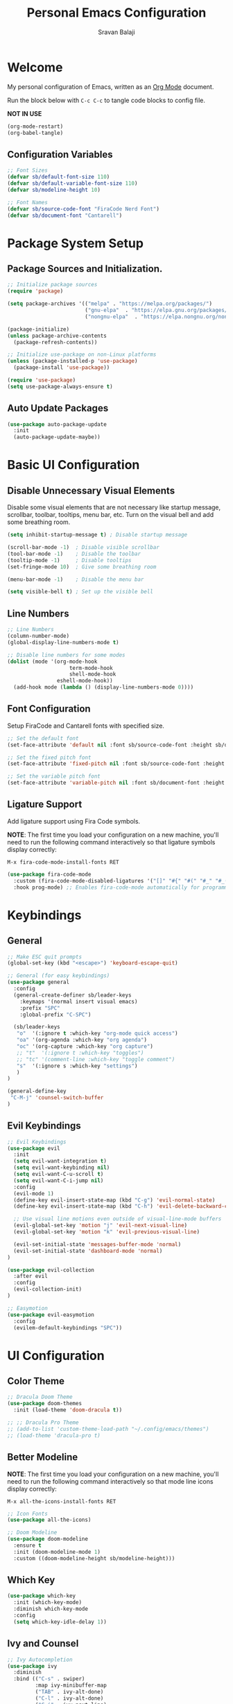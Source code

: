 #+title: Personal Emacs Configuration
#+author: Sravan Balaji
#+auto_tangle: t

* Welcome

  My personal configuration of Emacs, written as an [[https://orgmode.org][Org Mode]] document.

  Run the block below with ~C-c C-c~ to tangle code blocks to config file.

  *NOT IN USE*
#+begin_src emacs-lisp :tangle no
  (org-mode-restart)
  (org-babel-tangle)
#+end_src

** Configuration Variables

#+begin_src emacs-lisp :tangle init.el
  ;; Font Sizes
  (defvar sb/default-font-size 110)
  (defvar sb/default-variable-font-size 110)
  (defvar sb/modeline-height 10)

  ;; Font Names
  (defvar sb/source-code-font "FiraCode Nerd Font")
  (defvar sb/document-font "Cantarell")
#+end_src

* Package System Setup

** Package Sources and Initialization.

#+begin_src emacs-lisp :tangle init.el
  ;; Initialize package sources
  (require 'package)

  (setq package-archives '(("melpa" . "https://melpa.org/packages/")
                           ("gnu-elpa"  . "https://elpa.gnu.org/packages/")
                           ("nongnu-elpa"  . "https://elpa.nongnu.org/nongnu/")))

  (package-initialize)
  (unless package-archive-contents
    (package-refresh-contents))

  ;; Initialize use-package on non-Linux platforms
  (unless (package-installed-p 'use-package)
    (package-install 'use-package))

  (require 'use-package)
  (setq use-package-always-ensure t)
#+end_src

** Auto Update Packages

#+begin_src emacs-lisp :tangle init.el
  (use-package auto-package-update
    :init
    (auto-package-update-maybe))
#+end_src

* Basic UI Configuration

** Disable Unnecessary Visual Elements

Disable some visual elements that are not necessary like startup message, scrollbar, toolbar, tooltips, menu bar, etc.
Turn on the visual bell and add some breathing room.

#+begin_src emacs-lisp :tangle init.el
  (setq inhibit-startup-message t) ; Disable startup message

  (scroll-bar-mode -1)  ; Disable visible scrollbar
  (tool-bar-mode -1)    ; Disable the toolbar
  (tooltip-mode -1)     ; Disable tooltips
  (set-fringe-mode 10)  ; Give some breathing room

  (menu-bar-mode -1)    ; Disable the menu bar

  (setq visible-bell t) ; Set up the visible bell
#+end_src

** Line Numbers

#+begin_src emacs-lisp :tangle init.el
  ;; Line Numbers
  (column-number-mode)
  (global-display-line-numbers-mode t)

  ;; Disable line numbers for some modes
  (dolist (mode '(org-mode-hook
                      term-mode-hook
                      shell-mode-hook
                  eshell-mode-hook))
    (add-hook mode (lambda () (display-line-numbers-mode 0))))
#+end_src

** Font Configuration

Setup FiraCode and Cantarell fonts with specified size.

#+begin_src emacs-lisp :tangle init.el
  ;; Set the default font
  (set-face-attribute 'default nil :font sb/source-code-font :height sb/default-font-size)

  ;; Set the fixed pitch font
  (set-face-attribute 'fixed-pitch nil :font sb/source-code-font :height sb/default-font-size)

  ;; Set the variable pitch font
  (set-face-attribute 'variable-pitch nil :font sb/document-font :height sb/default-font-size :weight 'regular)
#+end_src

** Ligature Support

Add ligature support using Fira Code symbols.

*NOTE*: The first time you load your configuration on a new machine, you'll need to run the following command interactively so that ligature symbols display correctly:

~M-x fira-code-mode-install-fonts RET~

#+begin_src emacs-lisp :tangle init.el
  (use-package fira-code-mode
    :custom (fira-code-mode-disabled-ligatures '("[]" "#{" "#(" "#_" "#_(" "x")) ;; List of ligatures to turn off
    :hook prog-mode) ;; Enables fira-code-mode automatically for programming major modes
#+end_src

* Keybindings

** General

#+begin_src emacs-lisp :tangle init.el
  ;; Make ESC quit prompts
  (global-set-key (kbd "<escape>") 'keyboard-escape-quit)

  ;; General (for easy keybindings)
  (use-package general
    :config
    (general-create-definer sb/leader-keys
      :keymaps '(normal insert visual emacs)
      :prefix "SPC"
      :global-prefix "C-SPC")

    (sb/leader-keys
     "o"  '(:ignore t :which-key "org-mode quick access")
     "oa" '(org-agenda :which-key "org agenda")
     "oc" '(org-capture :which-key "org capture")
     ;; "t"  '(:ignore t :which-key "toggles")
     ;; "tc" '(comment-line :which-key "toggle comment")
     "s"  '(:ignore s :which-key "settings")
     )
  )

  (general-define-key
   "C-M-j" 'counsel-switch-buffer
  )
#+end_src

** Evil Keybindings

#+begin_src emacs-lisp :tangle init.el
  ;; Evil Keybindings
  (use-package evil
    :init
    (setq evil-want-integration t)
    (setq evil-want-keybinding nil)
    (setq evil-want-C-u-scroll t)
    (setq evil-want-C-i-jump nil)
    :config
    (evil-mode 1)
    (define-key evil-insert-state-map (kbd "C-g") 'evil-normal-state)
    (define-key evil-insert-state-map (kbd "C-h") 'evil-delete-backward-char-and-join)

    ;; Use visual line motions even outside of visual-line-mode buffers
    (evil-global-set-key 'motion "j" 'evil-next-visual-line)
    (evil-global-set-key 'motion "k" 'evil-previous-visual-line)

    (evil-set-initial-state 'messages-buffer-mode 'normal)
    (evil-set-initial-state 'dashboard-mode 'normal)
  )

  (use-package evil-collection
    :after evil
    :config
    (evil-collection-init)
  )

  ;; Easymotion
  (use-package evil-easymotion
    :config
    (evilem-default-keybindings "SPC"))
#+end_src

* UI Configuration

** Color Theme

#+begin_src emacs-lisp :tangle init.el
  ;; Dracula Doom Theme
  (use-package doom-themes
    :init (load-theme 'doom-dracula t))

  ;; ;; Dracula Pro Theme
  ;; (add-to-list 'custom-theme-load-path "~/.config/emacs/themes")
  ;; (load-theme 'dracula-pro t)
#+end_src
** Better Modeline

*NOTE*: The first time you load your configuration on a new machine, you'll need to run the following command interactively so that mode line icons display correctly:

~M-x all-the-icons-install-fonts RET~

#+begin_src emacs-lisp :tangle init.el
  ;; Icon Fonts
  (use-package all-the-icons)

  ;; Doom Modeline
  (use-package doom-modeline
    :ensure t
    :init (doom-modeline-mode 1)
    :custom ((doom-modeline-height sb/modeline-height)))
#+end_src

** Which Key

#+begin_src emacs-lisp :tangle init.el
  (use-package which-key
    :init (which-key-mode)
    :diminish which-key-mode
    :config
    (setq which-key-idle-delay 1))
#+end_src

** Ivy and Counsel

#+begin_src emacs-lisp :tangle init.el
  ;; Ivy Autocompletion
  (use-package ivy
    :diminish
    :bind (("C-s" . swiper)
           :map ivy-minibuffer-map
           ("TAB" . ivy-alt-done)
           ("C-l" . ivy-alt-done)
           ("C-j" . ivy-next-line)
           ("C-k" . ivy-previous-line)
           :map ivy-switch-buffer-map
           ("C-k" . ivy-previous-line)
           ("C-l" . ivy-done)
           ("C-d" . ivy-switch-buffer-kill)
           :map ivy-reverse-i-search-map
           ("C-k" . ivy-previous-line)
           ("C-d" . ivy-reverse-i-search-kill))
    :config
    (ivy-mode 1))

  ;; Ivy Rich
  (use-package ivy-rich
    :init
    (ivy-rich-mode 1))

  ;; Counsel
  (use-package counsel
    :bind (("C-M-j" . 'counsel-switch-buffer)
           :map minibuffer-local-map
           ("C-r" . 'counsel-minibuffer-history))
    :config
    (counsel-mode 1))

  (sb/leader-keys
    "st" '(counsel-load-theme :which-key "choose theme"))
#+end_src

** Helpful Help Commands

#+begin_src emacs-lisp :tangle init.el
  ;; Helpful
  (use-package helpful
    :custom
    (counsel-describe-function-function #'helpful-callable)
    (counsel-describe-variable-function #'helpful-variable)
    :bind
    ([remap describe-function] . counsel-describe-function)
    ([remap describe-command] . helpful-command)
    ([remap describe-variable] . counsel-describe-variable)
    ([remap describe-key] . helpful-key))
#+end_src

** Text Scaling

Use Hydra to design a transient key binding for quickly adjusting the scale of the text on screen.

#+begin_src emacs-lisp :tangle init.el
  ;; Hydra
  (use-package hydra)

  (defhydra hydra-text-scale (:timeout 4)
    "scale text"
    ("j" text-scale-increase "in")
    ("k" text-scale-decrease "out")
    ("f" nil "finished" :exit t)
  )

  (sb/leader-keys
    "ss" '(hydra-text-scale/body :which-key "scale text"))
#+end_src

** Highlight Indent Guides

#+begin_src emacs-lisp :tangle init.el
  (use-package highlight-indent-guides
    :hook (prog-mode . highlight-indent-guides-mode)
    :hook (text-mode . highlight-indent-guides-mode)
    :init
    (setq highlight-indent-guides-method 'fill)
    (setq highlight-indent-guides-responsive 'stack)
    (setq highlight-indent-guides-delay 0))
#+end_src

* Org Mode

** Better Font Faces

#+begin_src emacs-lisp :tangle init.el
  (defun sb/org-font-setup ()
    ;; ;; Replace list hyphen with dot
    ;; (font-lock-add-keywords 'org-mode
    ;;                         '(("^ *\\([-]\\) "
    ;;                            (0 (prog1 () (compose-region (match-beginning 1) (match-end 1) "•"))))))

    ;; Set faces for heading levels
    (dolist (face '((org-level-1 . 1.2)
                    (org-level-2 . 1.1)
                    (org-level-3 . 1.05)
                    (org-level-4 . 1.0)
                    (org-level-5 . 1.1)
                    (org-level-6 . 1.1)
                    (org-level-7 . 1.1)
                    (org-level-8 . 1.1)))
      (set-face-attribute (car face) nil :font "Cantarell" :weight 'regular :height (cdr face)))

    ;; Ensure that anything that should be fixed-pitch in Org files appears that way
    (set-face-attribute 'org-block nil :foreground nil :inherit 'fixed-pitch)
    (set-face-attribute 'org-code nil   :inherit '(shadow fixed-pitch))
    (set-face-attribute 'org-table nil   :inherit '(shadow fixed-pitch))
    (set-face-attribute 'org-verbatim nil :inherit '(shadow fixed-pitch))
    (set-face-attribute 'org-special-keyword nil :inherit '(font-lock-comment-face fixed-pitch))
    (set-face-attribute 'org-meta-line nil :inherit '(font-lock-comment-face fixed-pitch))
    (set-face-attribute 'org-checkbox nil :inherit 'fixed-pitch))
#+end_src

** Main Config

#+begin_src emacs-lisp :tangle init.el
  (defun sb/org-mode-setup ()
    (org-indent-mode)
    (variable-pitch-mode 1)
    (auto-fill-mode 0)
    (visual-line-mode 1)
    (setq evil-auto-indent nil))

  (use-package org
    :hook (org-mode . sb/org-mode-setup)
    :config
    ;; Change elipsis to down arrow
    (setq org-ellipsis " ▾")

    ;; Org Agenda Settings
    (setq org-agenda-start-with-log-mode t)
    (setq org-log-done 'time)
    (setq org-log-into-drawer t)

    ;; Org Agenda Files
    (setq org-agenda-files
          '(
            "~/OrgFiles/Tasks.org"
            ;; "~/OrgFiles/Habits.org"
            ;; "~/OrgFiles/Birthdays.org"
           )
    )

    ;; Org Habit Tracker
    (require 'org-habit)
    (add-to-list 'org-modules 'org-habit)
    (setq org-habit-graph-column 60)

    ;; Org TODO Keywords
    (setq org-todo-keywords
      '((sequence "TODO(t)" "NEXT(n)" "|" "DONE(d!)")
        (sequence "BACKLOG(b)" "PLAN(p)" "READY(r)" "ACTIVE(a)" "REVIEW(v)" "WAIT(w@/!)" "HOLD(h)" "|" "COMPLETED(c)" "CANC(k@)")))

    ;; ;; Move tasks between documents
    ;; (setq org-refile-targets
    ;;   '(("Archive.org" :maxlevel . 1)
    ;;     ("Tasks.org" :maxlevel . 1)))

    ;; ;; Save Org buffers after refiling!
    ;; (advice-add 'org-refile :after 'org-save-all-org-buffers)

    ;; ;; Org Tags
    ;; (setq org-tag-alist
    ;;   '((:startgroup)
    ;;      ; Put mutually exclusive tags here
    ;;      (:endgroup)
    ;;      ("@errand" . ?E)
    ;;      ("@home" . ?H)
    ;;      ("@work" . ?W)
    ;;      ("agenda" . ?a)
    ;;      ("planning" . ?p)
    ;;      ("publish" . ?P)
    ;;      ("batch" . ?b)
    ;;      ("note" . ?n)
    ;;      ("idea" . ?i)))

    ;; Configure custom agenda views
    (setq org-agenda-custom-commands
     '(("d" "Dashboard"
       ((agenda "" ((org-deadline-warning-days 7)))
        (todo "NEXT"
          ((org-agenda-overriding-header "Next Tasks")))
        (tags-todo "agenda/ACTIVE" ((org-agenda-overriding-header "Active Projects")))))

      ("n" "Next Tasks"
       ((todo "NEXT"
          ((org-agenda-overriding-header "Next Tasks")))))

      ;; ("W" "Work Tasks" tags-todo "+work-email")

      ;; ;; Low-effort next actions
      ;; ("e" tags-todo "+TODO=\"NEXT\"+Effort<15&+Effort>0"
      ;;  ((org-agenda-overriding-header "Low Effort Tasks")
      ;;   (org-agenda-max-todos 20)
      ;;   (org-agenda-files org-agenda-files)))

      ("w" "Workflow Status"
       ((todo "WAIT"
              ((org-agenda-overriding-header "Waiting on External")
               (org-agenda-files org-agenda-files)))
        (todo "REVIEW"
              ((org-agenda-overriding-header "In Review")
               (org-agenda-files org-agenda-files)))
        (todo "PLAN"
              ((org-agenda-overriding-header "In Planning")
               (org-agenda-todo-list-sublevels nil)
               (org-agenda-files org-agenda-files)))
        (todo "BACKLOG"
              ((org-agenda-overriding-header "Project Backlog")
               (org-agenda-todo-list-sublevels nil)
               (org-agenda-files org-agenda-files)))
        (todo "READY"
              ((org-agenda-overriding-header "Ready for Work")
               (org-agenda-files org-agenda-files)))
        (todo "ACTIVE"
              ((org-agenda-overriding-header "Active Projects")
               (org-agenda-files org-agenda-files)))
        (todo "COMPLETED"
              ((org-agenda-overriding-header "Completed Projects")
               (org-agenda-files org-agenda-files)))
        (todo "CANC"
              ((org-agenda-overriding-header "Cancelled Projects")
               (org-agenda-files org-agenda-files)))))))

    ;; Org Capture Templates
    (setq org-capture-templates
      `(("t" "Tasks / Projects")
        ("tt" "Task" entry (file+olp "~/OrgFiles/Tasks.org" "Inbox")
             "* TODO %?\n  %U\n  %a\n  %i" :empty-lines 1)

        ("j" "Journal Entries")
        ("jj" "Journal" entry
             (file+olp+datetree "~/OrgFiles/Journal.org")
             "\n* %<%I:%M %p> - Journal :journal:\n\n%?\n\n"
             ;; ,(dw/read-file-as-string "~/Notes/Templates/Daily.org")
             :clock-in :clock-resume
             :empty-lines 1)
        ("jm" "Meeting" entry
             (file+olp+datetree "~/OrgFiles/Journal.org")
             "* %<%I:%M %p> - %a :meetings:\n\n%?\n\n"
             :clock-in :clock-resume
             :empty-lines 1)

        ;; ("w" "Workflows")
        ;; ("we" "Checking Email" entry (file+olp+datetree "~/OrgFiles/Journal.org")
        ;;      "* Checking Email :email:\n\n%?" :clock-in :clock-resume :empty-lines 1)

        ;; ("m" "Metrics Capture")
        ;; ("mw" "Weight" table-line (file+headline "~/OrgFiles/Metrics.org" "Weight")
        ;;  "| %U | %^{Weight} | %^{Notes} |" :kill-buffer t)
       )
    )

    ;; ;; Keybinding for going directly to journal entry
    ;; (define-key global-map (kbd "C-c j")
    ;;   (lambda () (interactive) (org-capture nil "jj")))

    (sb/org-font-setup))
#+end_src

** Heading Bullets

#+begin_src emacs-lisp :tangle init.el
  (use-package org-bullets
    :after org
    :hook (org-mode . org-bullets-mode)
    :custom
    (org-bullets-bullet-list '("◉" "○" "●" "○" "●" "○" "●")))
#+end_src

** Center Org Buffers

*NOT IN USE*
#+begin_src emacs-lisp :tangle no
  (defun sb/org-mode-visual-fill ()
    (setq visual-fill-column-width 100
          visual-fill-column-center-text t)
    (visual-fill-column-mode 1))

  (use-package visual-fill-column
    :hook (org-mode . sb/org-mode-visual-fill))
#+end_src

** Configure Babel Languages

#+begin_src emacs-lisp :tangle init.el
  (org-babel-do-load-languages
    'org-babel-load-languages
    '((emacs-lisp . t)
      (makefile . t)
      (python . t)))

  (push '("conf-unix" . conf-unix) org-src-lang-modes)
#+end_src

** Structure Templates

#+begin_src emacs-lisp :tangle init.el
  ;; This is needed as of Org 9.2
  (require 'org-tempo)

  (add-to-list 'org-structure-template-alist '("sh" . "src shell"))
  (add-to-list 'org-structure-template-alist '("el" . "src emacs-lisp"))
  (add-to-list 'org-structure-template-alist '("py" . "src python"))
  (add-to-list 'org-structure-template-alist '("hs" . "src haskell"))
  (add-to-list 'org-structure-template-alist '("cf" . "src config"))
#+end_src

** Auto-Tangle

Automatically tangle code blocks in file everytime it is saved.
Add ~#+auto_tangle: t~ to the org document to enable this.

#+begin_src emacs-lisp :tangle init.el
  (use-package org-auto-tangle
    :defer t
    :hook (org-mode . org-auto-tangle-mode))
#+end_src

* Development

** Commenting

#+begin_src emacs-lisp :tangle init.el
  (use-package evil-nerd-commenter
    :bind ("M-/" . evilnc-comment-or-uncomment-lines))
#+end_src

** Languages

*** Language Modes

**** Fish Shell

#+begin_src emacs-lisp :tangle init.el
  (use-package fish-mode)
#+end_src

**** Git Attributes 

#+begin_src emacs-lisp :tangle init.el
  (use-package gitattributes-mode)
#+end_src

**** Git Config 

#+begin_src emacs-lisp :tangle init.el
  (use-package gitconfig-mode)
#+end_src

**** Git Ignore 

#+begin_src emacs-lisp :tangle init.el
  (use-package gitignore-mode)
#+end_src

**** Haskell

#+begin_src emacs-lisp :tangle init.el
  (use-package haskell-mode)
#+end_src

**** Vimrc

#+begin_src emacs-lisp :tangle init.el
  (use-package vimrc-mode)
#+end_src

**** C/C++

#+begin_src emacs-lisp :tangle init.el
  (use-package cc-mode)
#+end_src

*** Language Servers

#+begin_src emacs-lisp :tangle init.el
  (defun sb/lsp-mode-setup ()
    (setq lsp-headerline-breadcrumb-segments '(path-up-to-project file symbols))
    (lsp-headerline-breadcrumb-mode))

  (use-package lsp-mode
    :commands (lsp lsp-deferred)
    :hook (lsp-mode . sb/lsp-mode-setup)
    :init
    (setq lsp-keymap-prefix "C-c l") ;; Or 'C-l', 's-l'
    :config
    (lsp-enable-which-key-integration t))

  (use-package lsp-ui
    :hook (lsp-mode . lsp-ui-mode)
    :custom
    (lsp-ui-doc-position 'bottom))

  (use-package lsp-treemacs
    :after lsp)

  (use-package lsp-ivy)
#+end_src

*** Company Mode

#+begin_src emacs-lisp :tangle init.el
  (use-package company
    :after lsp-mode
    :hook (lsp-mode . company-mode)
    :bind
    (:map company-active-map
          ("<tab>" . company-complete-selection))
    (:map lsp-mode-map
          ("<tab>" . company-indent-or-complete-common))
    :custom
    (company-minimum-prefix-length 1)
    (company-idle-delay 0.0))

  (use-package company-box
    :hook (company-mode . company-box-mode))
#+end_src

** Projectile

#+begin_src emacs-lisp :tangle init.el
  ;; Projectile
  (use-package projectile
    :diminish projectile-mode
    :config (projectile-mode)
    :custom ((projectile-completion-system 'ivy))
    :bind-keymap
    ("C-c p" . projectile-command-map)
    :init
    (setq projectile-project-search-path '("~/Projects/" "~/.config/" "~/.xmonad/"))
    (setq projectile-switch-project-action #'projectile-dired))


  (use-package counsel-projectile
    :config (counsel-projectile-mode))
#+end_src

** Magit

#+begin_src emacs-lisp :tangle init.el
  ;; Magit
  (use-package magit
    :custom
    (magit-display-buffer-function #'magit-display-buffer-same-window-except-diff-v1)
  )
#+end_src

*NOT IN USE*
#+begin_src emacs-lisp :tangle no
  NOTE: evil-magit was removed from MELPA and now a part of evil-collection
  (use-package evil-magit
    :after magit
  )

  ;; NOTE: Make sure to configure a GitHub token before using this package!
  ;; - https://magit.vc/manual/forge/Token-Creation.html#Token-Creation
  ;; - https://magit.vc/manual/ghub/Getting-Started.html#Getting-Started
  (use-package forge)
#+end_src

** Rainbow Delimeters

#+begin_src emacs-lisp :tangle init.el
  ;; Rainbow Delimiters
  (use-package rainbow-delimiters
    :hook (prog-mode . rainbow-delimiters-mode))
#+end_src


